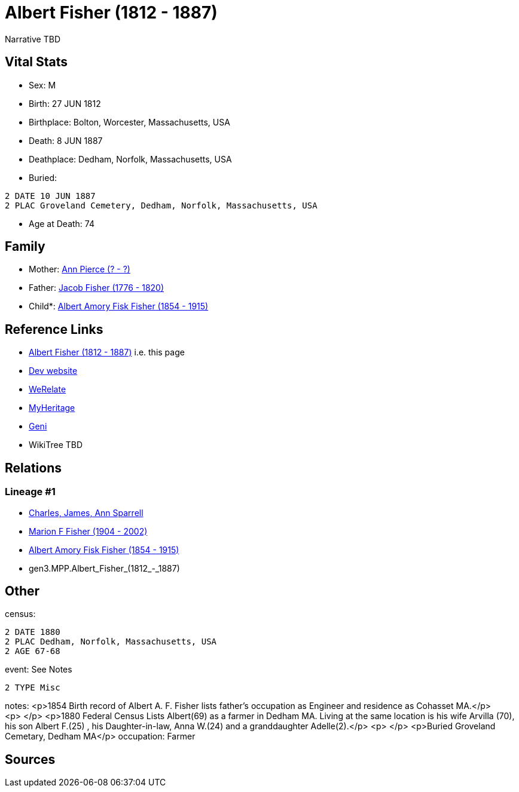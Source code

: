 = Albert Fisher (1812 - 1887)

Narrative TBD


== Vital Stats


* Sex: M
* Birth: 27 JUN 1812
* Birthplace: Bolton, Worcester, Massachusetts, USA
* Death: 8 JUN 1887
* Deathplace: Dedham, Norfolk, Massachusetts, USA
* Buried: 
----
2 DATE 10 JUN 1887
2 PLAC Groveland Cemetery, Dedham, Norfolk, Massachusetts, USA
----

* Age at Death: 74


== Family
* Mother: https://github.com/sparrell/cfs_ancestors/blob/main/Vol_02_Ships/V2_C5_Ancestors/V2_C5_G4/gen4.MPPM.Ann_Pierce.adoc[Ann Pierce (? - ?)]

* Father: https://github.com/sparrell/cfs_ancestors/blob/main/Vol_02_Ships/V2_C5_Ancestors/V2_C5_G4/gen4.MPPP.Jacob_Fisher.adoc[Jacob Fisher (1776 - 1820)]

* Child*: https://github.com/sparrell/cfs_ancestors/blob/main/Vol_02_Ships/V2_C5_Ancestors/V2_C5_G2/gen2.MP.Albert_Amory_Fisk_Fisher.adoc[Albert Amory Fisk Fisher (1854 - 1915)]


== Reference Links
* https://github.com/sparrell/cfs_ancestors/blob/main/Vol_02_Ships/V2_C5_Ancestors/V2_C5_G3/gen3.MPP.Albert_Fisher.adoc[Albert Fisher (1812 - 1887)] i.e. this page
* https://cfsjksas.gigalixirapp.com/person?p=p0188[Dev website]
* https://www.werelate.org/wiki/Person:Albert_Fisher_%2812%29[WeRelate]
* https://www.myheritage.com/profile-OYYV6NML2DHJUFEXHD45V4W32Y6KPTI-23000422/albert-fisher[MyHeritage]
* https://www.geni.com/people/Albert-Fisher/6000000219179990038[Geni]
* WikiTree TBD

== Relations
=== Lineage #1
* https://github.com/spoarrell/cfs_ancestors/tree/main/Vol_02_Ships/V2_C1_Principals/0_intro_principals.adoc[Charles, James, Ann Sparrell]
* https://github.com/sparrell/cfs_ancestors/blob/main/Vol_02_Ships/V2_C5_Ancestors/V2_C5_G1/gen1.M.Marion_F_Fisher.adoc[Marion F Fisher (1904 - 2002)]
* https://github.com/sparrell/cfs_ancestors/blob/main/Vol_02_Ships/V2_C5_Ancestors/V2_C5_G2/gen2.MP.Albert_Amory_Fisk_Fisher.adoc[Albert Amory Fisk Fisher (1854 - 1915)]
* gen3.MPP.Albert_Fisher_(1812_-_1887)


== Other
census: 
----
2 DATE 1880
2 PLAC Dedham, Norfolk, Massachusetts, USA
2 AGE 67-68
----

event:  See Notes
----
2 TYPE Misc
----

notes: <p>1854 Birth record of Albert A. F. Fisher lists father's occupation as Engineer and residence as Cohasset MA.</p> <p>&nbsp;</p> <p>1880 Federal Census Lists Albert(69) as a farmer in Dedham MA. Living at the same location is his wife Arvilla (70), his son Albert F.(25) , his Daughter-in-law, Anna W.(24) and a granddaughter Adelle(2).</p> <p>&nbsp;</p> <p>Buried Groveland Cemetary, Dedham MA</p>
occupation: Farmer

== Sources
